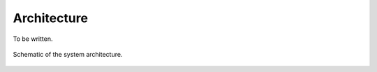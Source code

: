 ************
Architecture
************

To be written.

.. figure::  ../figures/schematic.png
   :align:   center

   Schematic of the system architecture.
